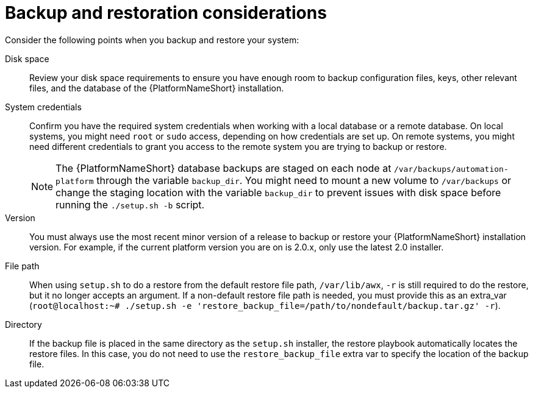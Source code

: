 :_mod-docs-content-type: REFERENCE

[id="controller-backup-restore-considerations"]

= Backup and restoration considerations

[role="_abstract"]
Consider the following points when you backup and restore your system:

Disk space:: Review your disk space requirements to ensure you have enough room to backup configuration files, keys, other relevant files, and the database of the {PlatformNameShort} installation.

System credentials:: Confirm you have the required system credentials when working with a local database or a remote database. 
On local systems, you might need `root` or `sudo` access, depending on how credentials are set up. 
On remote systems, you might need different credentials to grant you access to the remote system you are trying to backup or restore.
+
[NOTE]
====
The {PlatformNameShort} database backups are staged on each node at `/var/backups/automation-platform` through the variable `backup_dir`. You might need to mount a new volume to `/var/backups` or change the staging location with the variable `backup_dir` to prevent issues with disk space before running the `./setup.sh -b` script.
====

Version:: You must always use the most recent minor version of a release to backup or restore your {PlatformNameShort} installation version. 
For example, if the current platform version you are on is 2.0.x, only use the latest 2.0 installer.

File path:: When using `setup.sh` to do a restore from the default restore file path, `/var/lib/awx`, `-r` is still required to do the restore, but it no longer accepts an argument. 
If a non-default restore file path is needed, you must provide this as an extra_var (`root@localhost:~# ./setup.sh -e 'restore_backup_file=/path/to/nondefault/backup.tar.gz' -r`).

Directory:: If the backup file is placed in the same directory as the `setup.sh` installer, the restore playbook automatically locates the restore files. 
In this case, you do not need to use the `restore_backup_file` extra var to specify the location of the backup file.
